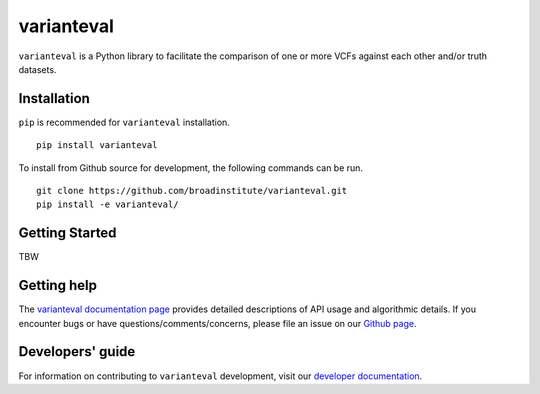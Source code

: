 varianteval
"""""""""""

|GitHub release| |PyPI version varianteval|

.. |GitHub release| image:: https://img.shields.io/github/release/broadinstitute/varianteval.svg
   :target: https://github.com/broadinstitute/varianteval/releases/

.. |PyPI version varianteval| image:: https://img.shields.io/pypi/v/varianteval.svg
   :target: https://pypi.python.org/pypi/varianteval/

``varianteval`` is a Python library to facilitate the comparison of one or more VCFs against each other and/or truth datasets.

Installation
------------

``pip`` is recommended for ``varianteval`` installation.

::

   pip install varianteval

To install from Github source for development, the following commands can be run.

::

   git clone https://github.com/broadinstitute/varianteval.git
   pip install -e varianteval/

Getting Started
---------------

TBW

Getting help
------------

The `varianteval documentation page <https://broadinstitute.github.io/varianteval/>`_ provides detailed descriptions of API usage and algorithmic details. If you encounter bugs or have questions/comments/concerns, please file an issue on our `Github page <https://github.com/broadinstitute/varianteval/issues>`_.

Developers' guide
-----------------

For information on contributing to ``varianteval`` development, visit our `developer documentation <DEVELOP.md>`_.

